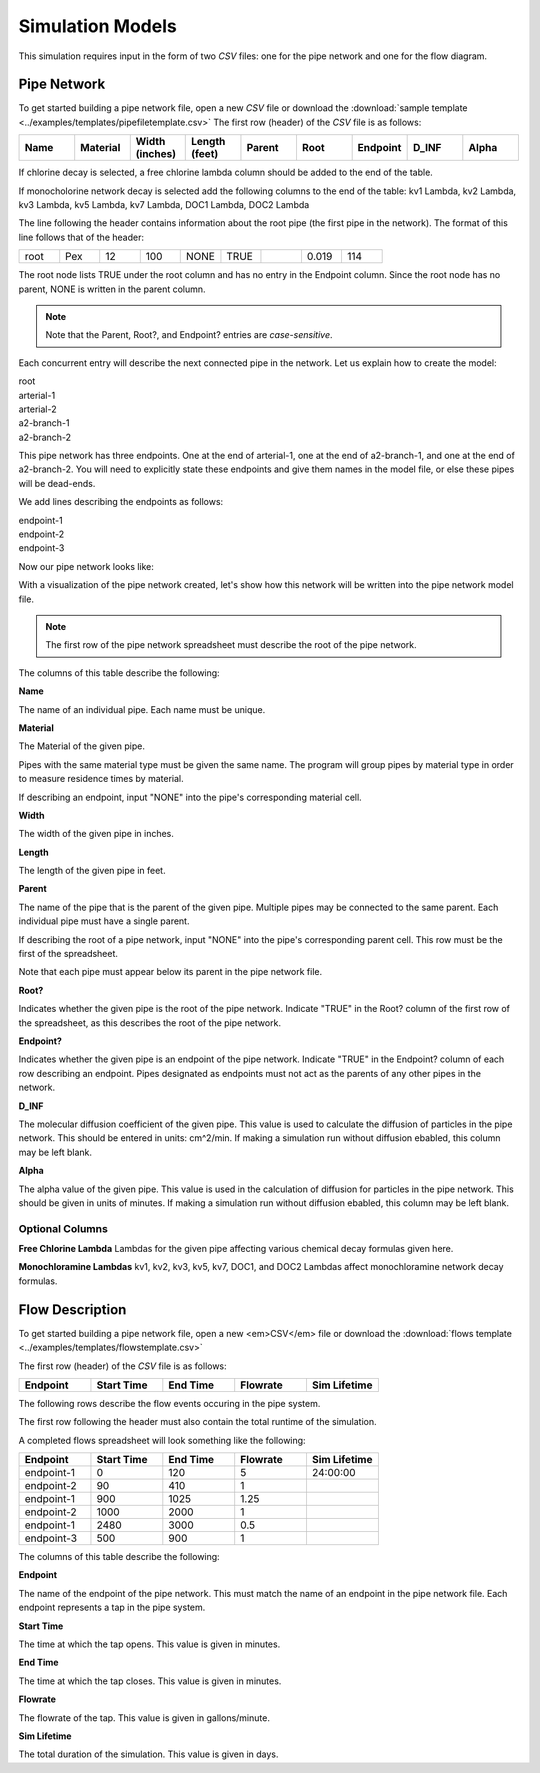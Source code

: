 *****************
Simulation Models
*****************

This simulation requires input in the form of two *CSV* files: one for the pipe network and one for the flow diagram.

Pipe Network
************

To get started building a pipe network file, open a new *CSV* file or download the :download:`sample template <../examples/templates/pipefiletemplate.csv>` 
The first row (header) of the *CSV* file is as follows:

.. table::
   :widths: 40 40 40 40 40 40 40 40 40

   +----------+--------------+--------------------+-------------------+------------+----------+--------------+-----------+-----------+
   | **Name** | **Material** | **Width (inches)** | **Length (feet)** | **Parent** | **Root** | **Endpoint** | **D_INF** | **Alpha** |
   +----------+--------------+--------------------+-------------------+------------+----------+--------------+-----------+-----------+

If chlorine decay is selected, a free chlorine lambda column should be added to the end of the table.

If monocholorine network decay is selected add the following columns to the end of the table: kv1 Lambda, kv2 Lambda, kv3 Lambda, kv5 Lambda, kv7 Lambda, DOC1 Lambda, DOC2 Lambda


The line following the header contains information about the root pipe (the first pipe in the network). The format of this line follows that of the header:

.. table:: 
   :widths: 100 100 100 100 100 100 100 100 100 

   +------+---------+----------------+---------------+--------+------+----------+-------+-------+
   | root |   Pex   |       12       |      100      |  NONE  | TRUE |          | 0.019 |  114  |
   +------+---------+----------------+---------------+--------+------+----------+-------+-------+

The root node lists TRUE under the root column and has no entry in the Endpoint column. Since the root node has no parent, NONE is written in the parent column.

.. note::
   Note that the Parent, Root?, and Endpoint? entries are *case-sensitive*.

Each concurrent entry will describe the next connected pipe in the network. Let us explain how to create the model:

| root
| arterial-1
| arterial-2
| a2-branch-1
| a2-branch-2

This pipe network has three endpoints. One at the end of arterial-1, one at the end of a2-branch-1, and one at the end of a2-branch-2. You will need to explicitly state these endpoints and give them names in the model file, or else these pipes will be dead-ends.

We add lines describing the endpoints as follows:

| endpoint-1
| endpoint-2
| endpoint-3

Now our pipe network looks like:

.. image:: ../static/images/tree-graph-scaled.png
   :alt: Pipe network tree visualization

With a visualization of the pipe network created, let's show how this network will be written into the pipe network model file.

.. tabularcolumns:: |p{1cm}|p{7cm}|

.. csv-table:: example-model.csv
   :file: ../examples/build-simulation-examples/docexample/example-model.csv
   :header-rows: 1
   :class: longtable
   :widths: auto
   
.. note::
   The first row of the pipe network spreadsheet must describe the root of the pipe network.

The columns of this table describe the following:

**Name**

The name of an individual pipe. Each name must be unique.

**Material**

The Material of the given pipe.

Pipes with the same material type must be given the same name. The program will group pipes by material type in order to measure residence times by material.

If describing an endpoint, input "NONE" into the pipe's corresponding material cell.

**Width**

The width of the given pipe in inches. 

**Length**

The length of the given pipe in feet.

**Parent**

The name of the pipe that is the parent of the given pipe. Multiple pipes may be connected to the same parent. Each individual pipe must have a single parent. 

If describing the root of a pipe network, input "NONE" into the pipe's corresponding parent cell. This row must be the first of the spreadsheet. 

Note that each pipe must appear below its parent in the pipe network file.

**Root?**

Indicates whether the given pipe is the root of the pipe network. Indicate "TRUE" in the Root? column of the first row of the spreadsheet, as this describes the root of the pipe network.

**Endpoint?**

Indicates whether the given pipe is an endpoint of the pipe network. Indicate "TRUE" in the Endpoint? column of each row describing an endpoint. Pipes designated as endpoints must not act as the parents of any other pipes in the network.

**D_INF**

The molecular diffusion coefficient of the given pipe. This value is used to calculate the diffusion of particles in the pipe network. This should be entered in units: cm^2/min. If making a simulation run without diffusion ebabled, this column may be left blank.

**Alpha**

The alpha value of the given pipe. This value is used in the calculation of diffusion for particles in the pipe network. This should be given in units of minutes. If making a simulation run without diffusion ebabled, this column may be left blank.

Optional Columns
^^^^^^^^^^^^^^^^

**Free Chlorine Lambda**
Lambdas for the given pipe affecting various chemical decay formulas given here.

**Monochloramine Lambdas**
kv1, kv2, kv3, kv5, kv7, DOC1, and DOC2 Lambdas affect monochloramine network decay formulas.

Flow Description
****************
To get started building a pipe network file, open a new <em>CSV</em> file or download the :download:`flows template <../examples/templates/flowstemplate.csv>` 

The first row (header) of the *CSV* file is as follows:

.. table::
   :widths: 50 50 50 50 50

   +--------------+----------------+--------------+--------------+------------------+
   | **Endpoint** | **Start Time** | **End Time** | **Flowrate** | **Sim Lifetime** | 
   +--------------+----------------+--------------+--------------+------------------+

The following rows describe the flow events occuring in the pipe system.

The first row following the header must also contain the total runtime of the simulation.

A completed flows spreadsheet will look something like the following: 

.. table::
   :widths: 40 40 40 40 40

   +----------+------------+----------+----------+--------------+
   | Endpoint | Start Time | End Time | Flowrate | Sim Lifetime | 
   +==========+============+==========+==========+==============+
   |endpoint-1| 0          | 120      | 5        | 24:00:00     |
   +----------+------------+----------+----------+--------------+
   |endpoint-2| 90         | 410      | 1        |              |
   +----------+------------+----------+----------+--------------+
   |endpoint-1| 900        | 1025     | 1.25     |              |
   +----------+------------+----------+----------+--------------+
   |endpoint-2| 1000       | 2000     | 1        |              |
   +----------+------------+----------+----------+--------------+
   |endpoint-1| 2480       | 3000     | 0.5      |              |
   +----------+------------+----------+----------+--------------+
   |endpoint-3| 500        | 900      | 1        |              |
   +----------+------------+----------+----------+--------------+

The columns of this table describe the following:

**Endpoint**

The name of the endpoint of the pipe network. This must match the name of an endpoint in the pipe network file. Each endpoint represents a tap in the pipe system.

**Start Time**

The time at which the tap opens. This value is given in minutes.

**End Time**

The time at which the tap closes. This value is given in minutes.

**Flowrate**

The flowrate of the tap. This value is given in gallons/minute.

**Sim Lifetime**

The total duration of the simulation. This value is given in days.
